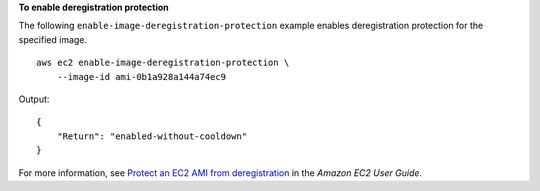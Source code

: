 **To enable deregistration protection**

The following ``enable-image-deregistration-protection`` example enables deregistration protection for the specified image. ::

    aws ec2 enable-image-deregistration-protection \
        --image-id ami-0b1a928a144a74ec9

Output::

    {
        "Return": "enabled-without-cooldown"
    }

For more information, see `Protect an EC2 AMI from deregistration <https://docs.aws.amazon.com/AWSEC2/latest/UserGuide/ami-deregistration-protection.html>`__ in the *Amazon EC2 User Guide*.
